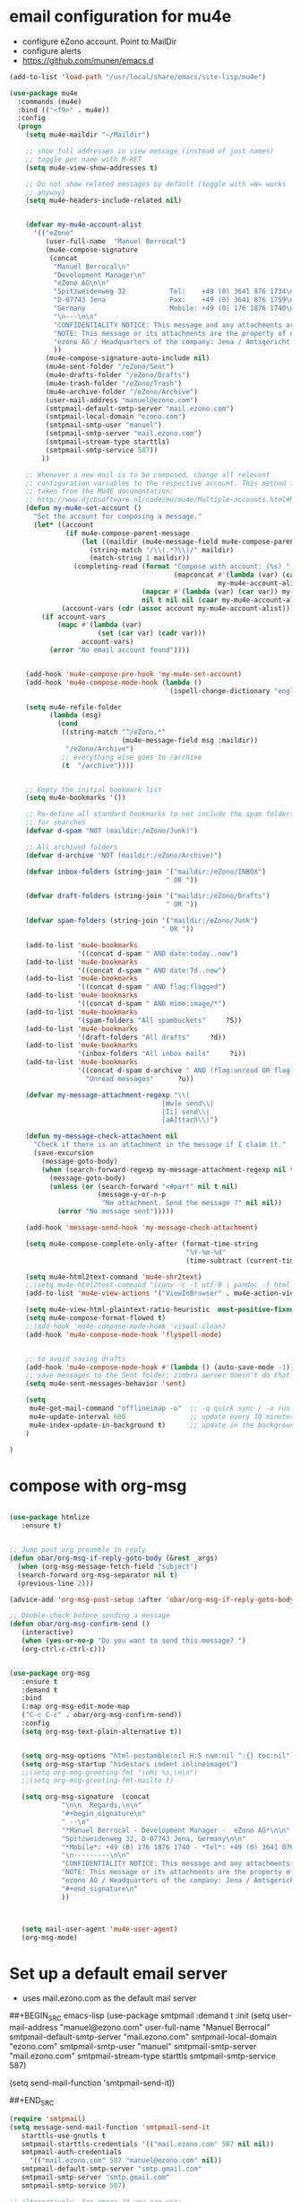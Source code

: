 * email configuration for mu4e
 - configure eZono account. Point to MailDir
 - configure alerts
 - https://github.com/munen/emacs.d
#+BEGIN_SRC emacs-lisp
  (add-to-list 'load-path "/usr/local/share/emacs/site-lisp/mu4e")

  (use-package mu4e
    :commands (mu4e)
    :bind (("<f9>" . mu4e))
    :config
    (progn
      (setq mu4e-maildir "~/Maildir")

      ;; show full addresses in view message (instead of just names)
      ;; toggle per name with M-RET
      (setq mu4e-view-show-addresses t)

      ;; Do not show related messages by default (toggle with =W= works
      ;; anyway)
      (setq mu4e-headers-include-related nil)


      (defvar my-mu4e-account-alist
        '(("eZono"
           (user-full-name  "Manuel Berrocal")
           (mu4e-compose-signature 
            (concat
             "Manuel Berrocal\n"
             "Development Manager\n"
             "eZono AG\n\n"
             "Spitzweidenweg 32           Tel:    +49 (0) 3641 876 1734\n"
             "D-07743 Jena                Fax:    +49 (0) 3641 876 1759\n"
             "Germany                     Mobile: +49 (0) 176 1876 1740\n"
             "\n---\n\n"
             "CONFIDENTIALITY NOTICE: This message and any attachments are the property of eZono AG. This message may be of a confidential nature or may require protection for other reasons. If you do not wish to receive this message, you must first register or log in. If you are not yet registered, you can unsubscribe at any time the sender and delete the message along with the enclosures.\n\n"
             "NOTE: This message or its attachments are the property of eZono AG. They may be confidential, or may be protected in any other way. If you are not the intended recipient of the message, or have received this message in error, you are not allowed to forward, copy, or distribute the content in any other way. If you have received this message by mistake, please notify the sender and delete the message together with the attachments.\n\n" 
             "ezono AG / Headquarters of the company: Jena / Amtsgericht - Jena, HRB 501391 / Management Board: Sungmo Lee / Chairman of the Supervisory Board: Prof. Timothy Norris Irish" 
             ))
           (mu4e-compose-signature-auto-include nil)
           (mu4e-sent-folder "/eZono/Sent")
           (mu4e-drafts-folder "/eZono/Drafts")
           (mu4e-trash-folder "/eZono/Trash")
           (mu4e-archive-folder "/eZono/Archive")
           (user-mail-address "manuel@ezono.com")
           (smtpmail-default-smtp-server "mail.ezono.com")
           (smtpmail-local-domain "ezono.com")
           (smtpmail-smtp-user "manuel")
           (smtpmail-smtp-server "mail.ezono.com")
           (smtpmail-stream-type starttls)
           (smtpmail-smtp-service 587))
          ))

      ;; Whenever a new mail is to be composed, change all relevant
      ;; configuration variables to the respective account. This method is
      ;; taken from the MU4E documentation:
      ;; http://www.djcbsoftware.nl/code/mu/mu4e/Multiple-accounts.html#Multiple-accounts
      (defun my-mu4e-set-account ()
        "Set the account for composing a message."
        (let* ((account
                (if mu4e-compose-parent-message
                    (let ((maildir (mu4e-message-field mu4e-compose-parent-message :maildir)))
                      (string-match "/\\(.*?\\)/" maildir)
                      (match-string 1 maildir))
                  (completing-read (format "Compose with account: (%s) "
                                           (mapconcat #'(lambda (var) (car var))
                                                      my-mu4e-account-alist "/"))
                                   (mapcar #'(lambda (var) (car var)) my-mu4e-account-alist)
                                   nil t nil nil (caar my-mu4e-account-alist))))
               (account-vars (cdr (assoc account my-mu4e-account-alist))))
          (if account-vars
              (mapc #'(lambda (var)
                        (set (car var) (cadr var)))
                    account-vars)
            (error "No email account found"))))


      (add-hook 'mu4e-compose-pre-hook 'my-mu4e-set-account)
      (add-hook 'mu4e-compose-mode-hook (lambda ()
                                          (ispell-change-dictionary "english")))

      (setq mu4e-refile-folder
            (lambda (msg)
              (cond
               ((string-match "^/eZono.*"
                              (mu4e-message-field msg :maildir))
                "/eZono/Archive")
               ;; everything else goes to /archive
               (t  "/archive"))))


      ;; Empty the initial bookmark list
      (setq mu4e-bookmarks '())

      ;; Re-define all standard bookmarks to not include the spam folders
      ;; for searches
      (defvar d-spam "NOT (maildir:/eZono/Junk)")

      ;; All archived folders
      (defvar d-archive "NOT (maildir:/eZono/Archive)")

      (defvar inbox-folders (string-join '("maildir:/eZono/INBOX")
                                         " OR "))

      (defvar draft-folders (string-join '("maildir:/eZono/Drafts")
                                         " OR "))

      (defvar spam-folders (string-join '("maildir:/eZono/Junk")
                                        " OR "))

      (add-to-list 'mu4e-bookmarks
                   '((concat d-spam " AND date:today..now")                  "Today's messages"     ?t))
      (add-to-list 'mu4e-bookmarks
                   '((concat d-spam " AND date:7d..now")                     "Last 7 days"          ?w))
      (add-to-list 'mu4e-bookmarks
                   '((concat d-spam " AND flag:flagged")                     "Flagged"              ?f))
      (add-to-list 'mu4e-bookmarks
                   '((concat d-spam " AND mime:image/*")                     "Messages with images" ?p))
      (add-to-list 'mu4e-bookmarks
                   '(spam-folders "All spambuckets"     ?S))
      (add-to-list 'mu4e-bookmarks
                   '(draft-folders "All drafts"     ?d))
      (add-to-list 'mu4e-bookmarks
                   '(inbox-folders "All inbox mails"     ?i))
      (add-to-list 'mu4e-bookmarks
                   '((concat d-spam d-archive " AND (flag:unread OR flag:flagged) AND NOT flag:trashed")
                     "Unread messages"      ?u))

      (defvar my-message-attachment-regexp "\\(
                                        [Ww]e send\\|
                                        [Ii] send\\|
                                        [aA]ttach\\)")

      (defun my-message-check-attachment nil
        "Check if there is an attachment in the message if I claim it."
        (save-excursion
          (message-goto-body)
          (when (search-forward-regexp my-message-attachment-regexp nil t nil)
            (message-goto-body)
            (unless (or (search-forward "<#part" nil t nil)
                        (message-y-or-n-p
                         "No attachment. Send the message ?" nil nil))
              (error "No message sent")))))

      (add-hook 'message-send-hook 'my-message-check-attachment)

      (setq mu4e-compose-complete-only-after (format-time-string
                                              "%Y-%m-%d"
                                              (time-subtract (current-time) (days-to-time 150))))

      (setq mu4e-html2text-command 'mu4e-shr2text)
      ;;(setq mu4e-html2text-command "iconv -c -t utf-8 | pandoc -f html -t plain")
      (add-to-list 'mu4e-view-actions '("ViewInBrowser" . mu4e-action-view-in-browser) t)

      (setq mu4e-view-html-plaintext-ratio-heuristic  most-positive-fixnum)
      (setq mu4e-compose-format-flowed t)
      ;;(add-hook 'mu4e-compose-mode-hook 'visual-clean)
      (add-hook 'mu4e-compose-mode-hook 'flyspell-mode)


      ;; to avoid saving drafts 
      (add-hook 'mu4e-compose-mode-hook #'(lambda () (auto-save-mode -1))) 
      ;; save messages to the Sent folder; zimbra server doesn't do that
      (setq mu4e-sent-messages-behavior 'sent)

      (setq
       mu4e-get-mail-command "offlineimap -o"  ;; -q quick sync / -o run only once
       mu4e-update-interval 600                ;; update every 10 minutes
       mu4e-index-update-in-background t)      ;; update in the background
      )

  )
#+END_SRC

#+RESULTS:
: mu4e

* compose with org-msg
#+BEGIN_SRC emacs-lisp

(use-package htmlize
   :ensure t)


;; Jump past org preamble in reply
(defun obar/org-msg-if-reply-goto-body (&rest _args)
  (when (org-msg-message-fetch-field "subject")
  (search-forward org-msg-separator nil t)
  (previous-line 2)))
 
(advice-add 'org-msg-post-setup :after 'obar/org-msg-if-reply-goto-body)
 
;; Double-check before sending a message
(defun obar/org-msg-confirm-send ()
   (interactive)
   (when (yes-or-no-p "Do you want to send this message? ")
   (org-ctrl-c-ctrl-c)))


(use-package org-msg
   :ensure t
   :demand t
   :bind
   (:map org-msg-edit-mode-map
   ("C-c C-c" . obar/org-msg-confirm-send))
   :config
   (setq org-msg-text-plain-alternative t))


   (setq org-msg-options "html-postamble:nil H:5 num:nil ^:{} toc:nil")
   (setq org-msg-startup "hidestars indent inlineimages")
   ;;(setq org-msg-greeting-fmt "\nHi %s,\n\n")
   ;;(setq org-msg-greeting-fmt-mailto t)

   (setq org-msg-signature  (concat
             "\n\n  Regards,\n\n"
             "#+begin_signature\n"
             " --\n"
             "*Manuel Berrocal - Development Manager -  eZono AG*\n\n"
             "Spitzweidenweg 32, D-07743 Jena, Germany\n\n"
             "*Mobile*: +49 (0) 176 1876 1740 - *Tel*: +49 (0) 3641 876 1734 - *Fax*: +49 (0) 3641 876 1759\n"
             "\n---------\n\n"
             "CONFIDENTIALITY NOTICE: This message and any attachments are the property of eZono AG. This message may be of a confidential nature or may require protection for other reasons. If you do not wish to receive this message, you must first register or log in. If you are not yet registered, you can unsubscribe at any time the sender and delete the message along with the enclosures.\n\n"
             "NOTE: This message or its attachments are the property of eZono AG. They may be confidential, or may be protected in any other way. If you are not the intended recipient of the message, or have received this message in error, you are not allowed to forward, copy, or distribute the content in any other way. If you have received this message by mistake, please notify the sender and delete the message together with the attachments.\n\n" 
             "ezono AG / Headquarters of the company: Jena / Amtsgericht - Jena, HRB 501391 / Management Board: Sungmo Lee / Chairman of the Supervisory Board: Prof. Timothy Norris Irish\n" 
             "#+end_signature\n"
             ))



   (setq mail-user-agent 'mu4e-user-agent)
   (org-msg-mode)

#+END_SRC

* Set up a default email server
 - uses mail.ezono.com as the default mail server
##+BEGIN_SRC emacs-lisp
(use-package smtpmail
  :demand t
  :init
  (setq 
     user-mail-address "manuel@ezono.com"
     user-full-name "Manuel Berrocal"
     smtpmail-default-smtp-server "mail.ezono.com"
     smtpmail-local-domain "ezono.com"
     smtpmail-smtp-user "manuel"
     smtpmail-smtp-server "mail.ezono.com"
     smtpmail-stream-type starttls
     smtpmail-smtp-service 587) 




  (setq send-mail-function 'smtpmail-send-it))

##+END_SRC
#+BEGIN_SRC emacs-lisp
(require 'smtpmail)
(setq message-send-mail-function 'smtpmail-send-it
   starttls-use-gnutls t
   smtpmail-starttls-credentials '(("mail.ezono.com" 587 nil nil))
   smtpmail-auth-credentials
     '(("mail.ezono.com" 587 "manuel@ezono.com" nil))
   smtpmail-default-smtp-server "smtp.gmail.com"
   smtpmail-smtp-server "smtp.gmail.com"
   smtpmail-smtp-service 587)

;; alternatively, for emacs-24 you can use:
;;(setq message-send-mail-function 'smtpmail-send-it
;;     smtpmail-stream-type 'starttls
;;     smtpmail-default-smtp-server "smtp.gmail.com"
;;     smtpmail-smtp-server "smtp.gmail.com"
;;     smtpmail-smtp-service 587)

;; don't keep message buffers around
(setq message-kill-buffer-on-exit t)
#+END_SRC
#+RESULTS:

* email icon in bottom bar when there are unread emails
#+BEGIN_SRC emacs-lisp

  (use-package mu4e-alert
    :ensure t
    :after mu4e
    :init
    (progn 
      (setq mu4e-alert-interesting-mail-query
            (concat
             "flag:unread "
             " AND NOT flag:trashed"
             " AND NOT maildir:/eZono/Junk"
             ))
      (mu4e-alert-enable-mode-line-display)
      (defun my-refresh-mu4e-alert-mode-line ()
        (interactive)
        (mu4e~proc-kill)
        (mu4e-alert-enable-mode-line-display)
        )
      (run-with-timer 0 60 'my-refresh-mu4e-alert-mode-line)
      )
    )

#+END_SRC

#+RESULTS:

* store org mode links to emails
#+BEGIN_SRC emacs-lisp
(require 'org-mu4e)
(setq org-mu4e-link-query-in-headers-mode nil)
#+END_SRC


